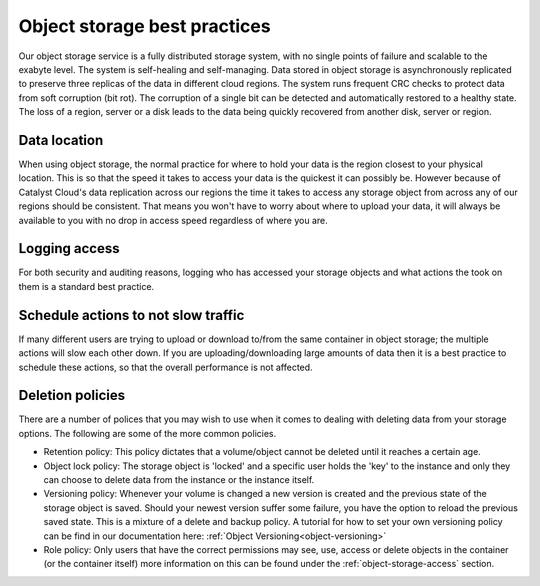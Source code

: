 #############################
Object storage best practices
#############################

Our object storage service is a fully distributed storage system, with no
single points of failure and scalable to the exabyte level. The system is
self-healing and self-managing. Data stored in object storage is asynchronously
replicated to preserve three replicas of the data in different cloud regions.
The system runs frequent CRC checks to protect data from soft corruption (bit
rot). The corruption of a single bit can be detected and automatically restored
to a healthy state. The loss of a region, server or a disk leads to the data
being quickly recovered from another disk, server or region.

*************
Data location
*************

When using object storage, the normal practice for where to hold your data is
the region closest to your physical location. This is so that the
speed it takes to access your data is the quickest it can possibly be.
However because of Catalyst Cloud's data replication across our regions the
time it takes to access any storage object from across any of our regions
should be consistent. That means you won't have to worry about where to
upload your data, it will always be available to you with no drop in access
speed regardless of where you are.

**************
Logging access
**************

For both security and auditing reasons, logging who has accessed your storage
objects and what actions the took on them is a standard best practice.

************************************
Schedule actions to not slow traffic
************************************

If many different users are trying to upload or download to/from the same
container in object storage; the multiple actions will slow each other down. If
you are uploading/downloading large amounts of data then it is a best practice
to schedule these actions, so that the overall performance is not affected.

*****************
Deletion policies
*****************

There are a number of polices that you may wish to use when it comes to dealing
with deleting data from your storage options. The following are some of the
more common policies.

- Retention policy: This policy dictates that a volume/object cannot be deleted
  until it reaches a certain age.
- Object lock policy: The storage object is 'locked' and a specific user holds
  the 'key' to the instance and only they can choose to delete data from
  the instance or the instance itself.
- Versioning policy: Whenever your volume is changed a new version is created
  and the previous state of the storage object is saved. Should your newest
  version suffer some failure, you have the option to reload the previous
  saved state. This is a mixture of a delete and backup policy. A tutorial for
  how to set your own versioning policy can be find in our documentation here:
  :ref:`Object Versioning<object-versioning>`
- Role policy: Only users that have the correct permissions may see, use,
  access or delete objects in the container (or the container itself) more
  information on this can be found under the :ref:`object-storage-access`
  section.
